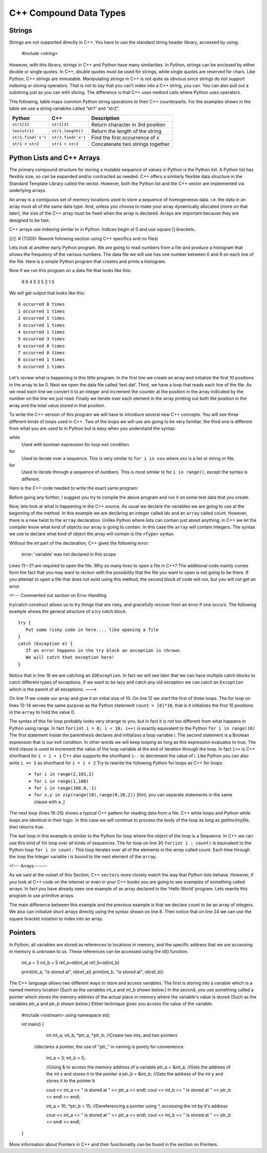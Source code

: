 C++ Compound Data Types
===============

Strings
------

Strings are not supported directly in C++. You have to use the standard string
header library, accessed by using:

 `#include <string>`

However, with this library, strings in C++ and Python have many similarities.
In Python, strings can be enclosed by either double or single quotes.
In C++, double quotes must be used for strings, while single quotes are reserved for chars.
Like Python, C++ strings
are immutable. Manipulating strings in C++ is not quite as
obvious since strings do not support indexing or slicing operators.
That is not to say that you can’t index into a C++ string, you can. You
can also pull out a substring just as you can with slicing. The
difference is that C++ uses method calls where Python uses operators.

THe following, table maps common Python string operations to their C++ counterparts. For the
examples shown in the table we use a string variables called “str1” and “str2”.

========================== ======================== =============================================================
                    Python                     C++                                                   Description
========================== ======================== =============================================================
              ``str1[3]``               ``str1[3]``                             Return character in 3rd  position
            ``len(str1)``         ``str1.length()``                               Return the length of the string
       ``str1.find('x')``        ``str1.find('x')``                                Find the first occurrence of x
          ``str1 + str2``           ``str1 + str2``                              Concatenate two strings together
========================== ======================== =============================================================

Python Lists and C++ Arrays
----

The primary compound structure for storing a mutable sequence of values in
Python is the Python list. A Python list has flexibly size, so can be expanded
and/or contracted as needed. C++ offers a similarly flexible data structure in the
Standard Template Library called the vector. However, both the Python list and the
C++ vector are implemented via underlying arrays.

An array is a contiguous set of memory locations used to store a sequence of homogeneous data.
i.e. the data in an array must all of the same data type.
And, unless you choose to make your array dynamically allocated (more on that later),
the size of the C++ array must be fixed when the array is declared. Arrays are important because they are designed to be fast.

C++ arrays use indexing similar to in Python. Indices begin at 0 and use square [] brackets.

[//]: # (TODO: Rework following section using C++ specifics and no files)

Lets look at another early Python program. We are going to read numbers
from a file and produce a histogram that shows the frequency of the
various numbers. The data file we will use has one number between 0 and
9 on each line of the file. Here is a simple Python program that creates
and prints a histogram.

.. activecode:: histopy
    :language: python

    def main():
        count = [0]*10
        data = open('test.dat')

        for line in data:
            count[int(line)] = count[int(line)] + 1

        idx = 0
        for num in count:
            print(idx, " occured ", num, " times.")
            idx += 1

Now if we run this program on a data file that looks like this:

    9 8 4 5 3 5 2 1 5

We will get output that looks like this:

::

    0 occurred 0 times
    1 occurred 1 times
    2 occurred 1 times
    3 occurred 1 times
    4 occurred 1 times
    5 occurred 3 times
    6 occurred 0 times
    7 occurred 0 times
    8 occurred 1 times
    9 occurred 1 times

Let's review what is happening in this little program. In the first line
we create an array and initialize the first 10 positions in the array to be 0.
Next we open the data file called ‘test.dat’.
Third, we have a loop that reads each line of the file. As we read each line we convert it to
an integer and increment the counter at the position in the array
indicated by the number on the line we just read. Finally we iterate
over each element in the array printing out both the position in the array
and the total value stored in that position.

To write the C++ version of this program we will have to introduce
several new C++ concepts. You will see three different kinds
of loops used in C++. Two of the loops we will use are going to be very
familiar, the third one is different from what you are used to in Python
but is easy when you understand the syntax:

while
    Used with boolean expression for loop exit condition.

for
    Used to iterate over a sequence. This is very similar to
    ``for i in xxx`` where xxx is a list or string or file.

for
    Used to iterate through a sequence of numbers. This is most similar
    to for ``i in range()``, except the syntax is different.

Here is the C++ code needed to write the exact same program:

.. activecode:: histojava
    :language: java
    :sourcefile: Histo.java
    :datafile: test.dat

    using namespace std;
    #include <iostream>
    #include <fstream>
    #include <string>

    int main() {
      string line;
      ifstream myfile("input.txt");
      int idx;

      int count[10];
      for (int i=0;i<10;i++) {
        count[i]=0;
      }

      if (myfile.is_open())
      {
        while(getline(myfile, line)) {
          idx=stoi(line);
          count[idx]++;
        }

        myfile.close();
      } else {
        cout<<"Sorry but I was unable to open your data file"<<endl;
      }

      idx=0;
      for (int i:count) {
        cout<<idx<<" occurred "<<i<<" times."<<endl;
        idx++;
      }


      return 0;
    }


.. datafile:: test.dat

   1 2 3
   4 5
   6
   7
   8 9 1 2 3
   4
   5


Before going any further, I suggest you try to compile the above program
and run it on some test data that you create.

Now, lets look at what is happening in the C++ source. As usual we
declare the variables we are going to use at the beginning of the
method. In this example we are declaring
an integer called idx and an ``array`` called count. However, there
is a new twist to the ``array`` declaration. Unlike Python where
lists can contain just about anything, in C++ we let the compiler know
what kind of objects our array is going to contain. In this case
the ``array`` will contain Integers. The syntax we use to declare
what kind of object the array will contain is the ``<Type>``
syntax.

Without the `int` part of the declaration, C++ gives the following
error:

    error: ‘variable’ was not declared in this scope

Lines 11—21 are required to open the file. Why so many lines to open a
file in C++? The additional code mainly comes form the fact that you
may want to reckon with the possibility that the file you want to open
is not going to be there. If you attempt to open a file that does not exist
using this method, the second block of code will run, but you will not get
an error.

<!--- Commented out section on Error Handling

try/catch construct allows us to try things that are risky, and
gracefully recover from an error if one occurs. The following example shows the
general structure of a try catch block.

::

    try {
       Put some risky code in here.... like opening a file
    }
    catch (Exception e) {
       If an error happens in the try block an exception is thrown.
       We will catch that exception here!
    }

Notice that in line 16 we are catching an ``IOException``. In fact we
will see later that we can have multiple catch blocks to catch different
types of exceptions. If we want to be lazy and catch any old exception
we can catch an ``Exception`` which is the parent of all exceptions.
--->

On line 11 we create our array and give it an initial size of 10.
On line 12 we start the first of three loops. The for loop on
lines 12-14 serves the same purpose as the Python statement
``count = [0]*10``, that is it initializes the first 10 positions in the
``array`` to hold the value 0.

The syntax of this for loop probably looks very strange to you, but in
fact it is not too different from what happens in Python using range. In
fact ``for(int i = 0; i < 10; i++)`` is exactly equivalent to the
Python ``for i in range(10)`` The first statement inside the parenthesis
declares and initializes a loop variable i. The second statement is a
Boolean expression that is our exit condition. In other words we will
keep looping as long as this expression evaluates to true. The third
clause is used to increment the value of the loop variable at the end of
iteration through the loop. In fact ``i++`` is C++ shorthand for
``i = i + 1`` C++ also supports the shorthand ``i--`` to decrement the
value of i. Like Python you can also write ``i += 2`` as shorthand for
``i = i + 2`` Try to rewrite the following Python for loops as C++ for
loops:

    -  ``for i in range(2,101,2)``

    -  ``for i in range(1,100)``

    -  ``for i in range(100,0,-1)``

    -  ``for x,y in zip(range(10),range(0,20,2))`` [hint, you can
       separate statements in the same clause with a ,]

The next loop (lines 16-25) shows a typical C++ pattern for reading
data from a file. C++ while loops and Python while loops are identical
in their logic. In this case we will continue to process the body of the
loop as long as `getline(myfile, line)` returns true.

The last loop in this example is similar to the Python for loop where
the object of the loop is a Sequence. In C++ we can use this kind of
for loop over all kinds of sequences. The for loop on line 30 ``for(int i : count)`` is
equivalent to the Python loop ``for i in count:`` This loop iterates
over all of the elements in the `array` called count. Each time
through the loop the Integer variable i is bound to the next element of
the ``array``.

<!---
Arrays
------

As we said at the outset of this Section, C++
``vectors`` more closely match the
way that Python lists behave. However, if you look at C++ code on the
internet or even in your C++ books you are going to see examples
of something called arrays. In fact you have already seen one example of
an array declared in the ‘Hello World’ program. Lets rewrite this
program to use primitive arrays.

.. activecode:: primarrays
    :language: cpp
    :sourcefile: HistoArray.java
    :datafile: test.dat

    using namespace std;
    #include <fstream>
    #include <iostream>
    #include <string>

    int main() {
    	int count[] = {0, 0, 0, 0, 0, 0, 0, 0, 0, 0};
    	int idx;
    	ifstream data("input.txt");
    	string line;

    	if (data.is_open()) {
    		while (getline(data, line)) {
    			idx = stoi(line);
    			count[idx]++;
    		}
    		data.close();
    	} else {
    		cout << "Sorry but I was unable to open your data file" << endl;
    	}

    	idx = 0;
    	for (int i : count) {
    		cout << idx << " occurred " << i << " times." << endl;
    		idx++;
    	}
    }

The main difference between this example and the previous example is
that we declare count to be an array of integers. We also can initialize
short arrays directly using the syntax shown on line 8. Then notice that
on line 24 we can use the square bracket notation to index into an
array.

Pointers
--------
In Python, all variables are stored as references to locations in memory, and
the specific address that we are accessing in memory is unknown to us. These
references can be accessed using the id() function.

    int_a = 3
    int_b = 5
    ref_a=id(int_a)
    ref_b=id(int_b)

    print(int_a, "is stored at", id(ref_a))
    print(int_b, "is stored at", id(ref_b))

The C++ language allows two different ways to store and access variables.
The first is storing into a variable which is a named memory location
(Such as the variables int_a and int_b shown below.)
In the second, you use something called a pointer which stores the memory
address of the actual place in memory where the variable's value is stored
(Such as the variables ptr_a and ptr_b shown below.)
Either technique gives you access the value of the variable.

    #include <iostream>
    using namespace std;

    int main() {
    	int int_a, int_b, *ptr_a, *ptr_b; //Create two ints, and two pointers
      //declares a pointer, the use of "ptr_" in naming is purely for convenience.

    	int_a = 3;
    	int_b = 5;

    	//Using & to access the memory address of a variable
    	ptr_a = &int_a; //Gets the address of the int x and stores it to the pointer a
    	ptr_b = &int_b; //Gets the address of the int y and stores it to the pointer b

    	cout << int_a << " is stored at " << ptr_a << endl;
    	cout << int_b << " is stored at " << ptr_b << endl << endl;

    	int_a = 10;
    	*ptr_b = 15; //Dereferencing a pointer using *, accessing the int by it's address

    	cout << int_a << " is stored at " << ptr_a << endl;
    	cout << int_b << " is stored at " << ptr_b << endl << endl;
    }

More information about Pointers in C++ and their functionality can be found in the
section on Pointers.
